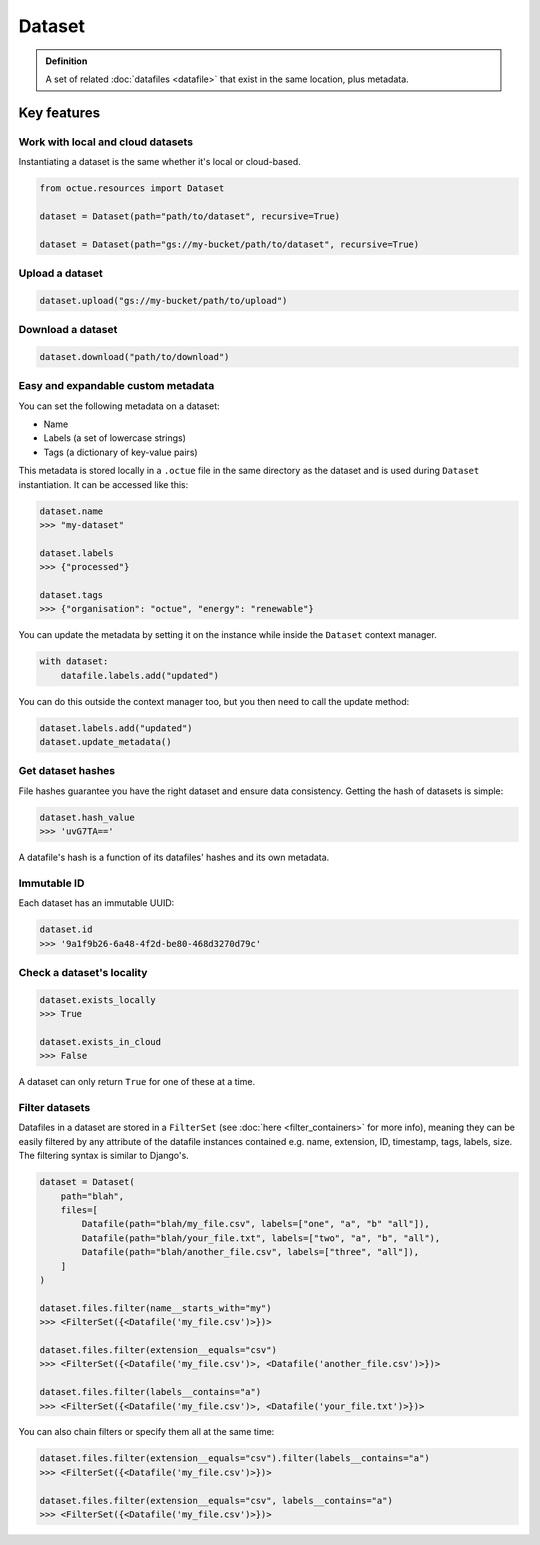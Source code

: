.. _dataset:

=======
Dataset
=======

.. admonition:: Definition

    A set of related :doc:`datafiles <datafile>` that exist in the same location, plus metadata.

Key features
============

Work with local and cloud datasets
----------------------------------
Instantiating a dataset is the same whether it's local or cloud-based.

.. code-block:: python

    from octue.resources import Dataset

    dataset = Dataset(path="path/to/dataset", recursive=True)

    dataset = Dataset(path="gs://my-bucket/path/to/dataset", recursive=True)


Upload a dataset
----------------

.. code-block:: python

    dataset.upload("gs://my-bucket/path/to/upload")


Download a dataset
------------------

.. code-block:: python

    dataset.download("path/to/download")


Easy and expandable custom metadata
-----------------------------------

You can set the following metadata on a dataset:

- Name
- Labels (a set of lowercase strings)
- Tags (a dictionary of key-value pairs)

This metadata is stored locally in a ``.octue`` file in the same directory as the dataset and is used during
``Dataset`` instantiation. It can be accessed like this:

.. code-block:: python

    dataset.name
    >>> "my-dataset"

    dataset.labels
    >>> {"processed"}

    dataset.tags
    >>> {"organisation": "octue", "energy": "renewable"}

You can update the metadata by setting it on the instance while inside the ``Dataset`` context manager.

.. code-block:: python

    with dataset:
        datafile.labels.add("updated")

You can do this outside the context manager too, but you then need to call the update method:

.. code-block:: python

    dataset.labels.add("updated")
    dataset.update_metadata()


Get dataset hashes
------------------
File hashes guarantee you have the right dataset and ensure data consistency. Getting the hash of datasets is simple:

.. code-block:: python

    dataset.hash_value
    >>> 'uvG7TA=='

A datafile's hash is a function of its datafiles' hashes and its own metadata.


Immutable ID
------------
Each dataset has an immutable UUID:

.. code-block:: python

    dataset.id
    >>> '9a1f9b26-6a48-4f2d-be80-468d3270d79c'


Check a dataset's locality
---------------------------

.. code-block:: python

    dataset.exists_locally
    >>> True

    dataset.exists_in_cloud
    >>> False

A dataset can only return ``True`` for one of these at a time.


Filter datasets
---------------
Datafiles in a dataset are stored in a ``FilterSet`` (see :doc:`here <filter_containers>` for more info), meaning they
can be easily filtered by any attribute of the datafile instances contained e.g. name, extension, ID, timestamp, tags,
labels, size. The filtering syntax is similar to Django's.

.. code-block:: python

    dataset = Dataset(
        path="blah",
        files=[
            Datafile(path="blah/my_file.csv", labels=["one", "a", "b" "all"]),
            Datafile(path="blah/your_file.txt", labels=["two", "a", "b", "all"),
            Datafile(path="blah/another_file.csv", labels=["three", "all"]),
        ]
    )

    dataset.files.filter(name__starts_with="my")
    >>> <FilterSet({<Datafile('my_file.csv')>})>

    dataset.files.filter(extension__equals="csv")
    >>> <FilterSet({<Datafile('my_file.csv')>, <Datafile('another_file.csv')>})>

    dataset.files.filter(labels__contains="a")
    >>> <FilterSet({<Datafile('my_file.csv')>, <Datafile('your_file.txt')>})>

You can also chain filters or specify them all at the same time:

.. code-block:: python

    dataset.files.filter(extension__equals="csv").filter(labels__contains="a")
    >>> <FilterSet({<Datafile('my_file.csv')>})>

    dataset.files.filter(extension__equals="csv", labels__contains="a")
    >>> <FilterSet({<Datafile('my_file.csv')>})>

